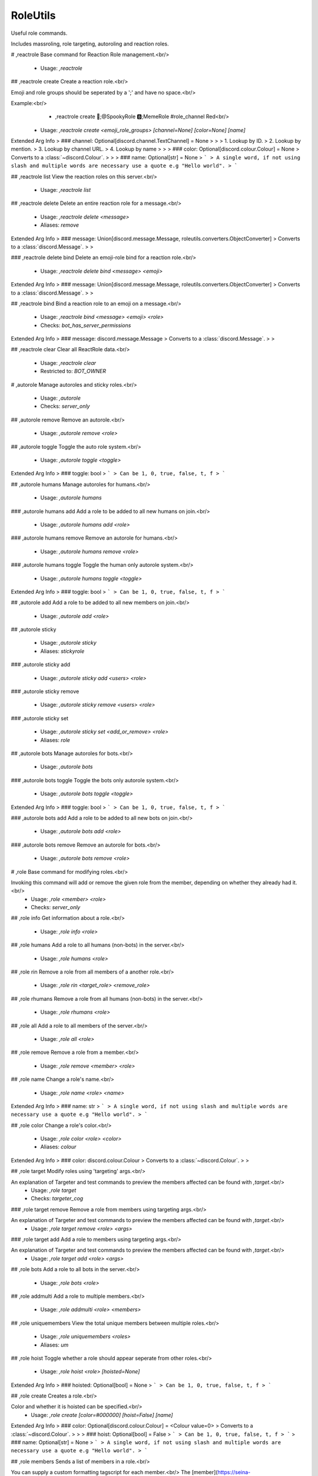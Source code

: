 RoleUtils
=========

Useful role commands.

Includes massroling, role targeting, autoroling and reaction roles.

# ,reactrole
Base command for Reaction Role management.<br/>
 - Usage: `,reactrole`


## ,reactrole create
Create a reaction role.<br/>

Emoji and role groups should be seperated by a ';' and have no space.<br/>

Example:<br/>
    - ,reactrole create 🎃;@SpookyRole 🅱️;MemeRole #role_channel Red<br/>
 - Usage: `,reactrole create <emoji_role_groups> [channel=None] [color=None] [name]`
Extended Arg Info
> ### channel: Optional[discord.channel.TextChannel] = None
> 
> 
>     1. Lookup by ID.
>     2. Lookup by mention.
>     3. Lookup by channel URL.
>     4. Lookup by name
> 
>     
> ### color: Optional[discord.colour.Colour] = None
> Converts to a :class:`~discord.Colour`.
> 
>     
> ### name: Optional[str] = None
> ```
> A single word, if not using slash and multiple words are necessary use a quote e.g "Hello world".
> ```


## ,reactrole list
View the reaction roles on this server.<br/>
 - Usage: `,reactrole list`


## ,reactrole delete
Delete an entire reaction role for a message.<br/>
 - Usage: `,reactrole delete <message>`
 - Aliases: `remove`
Extended Arg Info
> ### message: Union[discord.message.Message, roleutils.converters.ObjectConverter]
> Converts to a :class:`discord.Message`.
> 
>     


### ,reactrole delete bind
Delete an emoji-role bind for a reaction role.<br/>
 - Usage: `,reactrole delete bind <message> <emoji>`
Extended Arg Info
> ### message: Union[discord.message.Message, roleutils.converters.ObjectConverter]
> Converts to a :class:`discord.Message`.
> 
>     


## ,reactrole bind
Bind a reaction role to an emoji on a message.<br/>
 - Usage: `,reactrole bind <message> <emoji> <role>`
 - Checks: `bot_has_server_permissions`
Extended Arg Info
> ### message: discord.message.Message
> Converts to a :class:`discord.Message`.
> 
>     


## ,reactrole clear
Clear all ReactRole data.<br/>
 - Usage: `,reactrole clear`
 - Restricted to: `BOT_OWNER`


# ,autorole
Manage autoroles and sticky roles.<br/>
 - Usage: `,autorole`
 - Checks: `server_only`


## ,autorole remove
Remove an autorole.<br/>
 - Usage: `,autorole remove <role>`


## ,autorole toggle
Toggle the auto role system.<br/>
 - Usage: `,autorole toggle <toggle>`
Extended Arg Info
> ### toggle: bool
> ```
> Can be 1, 0, true, false, t, f
> ```


## ,autorole humans
Manage autoroles for humans.<br/>
 - Usage: `,autorole humans`


### ,autorole humans add
Add a role to be added to all new humans on join.<br/>
 - Usage: `,autorole humans add <role>`


### ,autorole humans remove
Remove an autorole for humans.<br/>
 - Usage: `,autorole humans remove <role>`


### ,autorole humans toggle
Toggle the human only autorole system.<br/>
 - Usage: `,autorole humans toggle <toggle>`
Extended Arg Info
> ### toggle: bool
> ```
> Can be 1, 0, true, false, t, f
> ```


## ,autorole add
Add a role to be added to all new members on join.<br/>
 - Usage: `,autorole add <role>`


## ,autorole sticky

 - Usage: `,autorole sticky`
 - Aliases: `stickyrole`


### ,autorole sticky add

 - Usage: `,autorole sticky add <users> <role>`


### ,autorole sticky remove

 - Usage: `,autorole sticky remove <users> <role>`


### ,autorole sticky set

 - Usage: `,autorole sticky set <add_or_remove> <role>`
 - Aliases: `role`


## ,autorole bots
Manage autoroles for bots.<br/>
 - Usage: `,autorole bots`


### ,autorole bots toggle
Toggle the bots only autorole system.<br/>
 - Usage: `,autorole bots toggle <toggle>`
Extended Arg Info
> ### toggle: bool
> ```
> Can be 1, 0, true, false, t, f
> ```


### ,autorole bots add
Add a role to be added to all new bots on join.<br/>
 - Usage: `,autorole bots add <role>`


### ,autorole bots remove
Remove an autorole for bots.<br/>
 - Usage: `,autorole bots remove <role>`


# ,role
Base command for modifying roles.<br/>

Invoking this command will add or remove the given role from the member, depending on whether they already had it.<br/>
 - Usage: `,role <member> <role>`
 - Checks: `server_only`


## ,role info
Get information about a role.<br/>
 - Usage: `,role info <role>`


## ,role humans
Add a role to all humans (non-bots) in the server.<br/>
 - Usage: `,role humans <role>`


## ,role rin
Remove a role from all members of a another role.<br/>
 - Usage: `,role rin <target_role> <remove_role>`


## ,role rhumans
Remove a role from all humans (non-bots) in the server.<br/>
 - Usage: `,role rhumans <role>`


## ,role all
Add a role to all members of the server.<br/>
 - Usage: `,role all <role>`


## ,role remove
Remove a role from a member.<br/>
 - Usage: `,role remove <member> <role>`


## ,role name
Change a role's name.<br/>
 - Usage: `,role name <role> <name>`
Extended Arg Info
> ### name: str
> ```
> A single word, if not using slash and multiple words are necessary use a quote e.g "Hello world".
> ```


## ,role color
Change a role's color.<br/>
 - Usage: `,role color <role> <color>`
 - Aliases: `colour`
Extended Arg Info
> ### color: discord.colour.Colour
> Converts to a :class:`~discord.Colour`.
> 
>     


## ,role target
Modify roles using 'targeting' args.<br/>

An explanation of Targeter and test commands to preview the members affected can be found with `,target`.<br/>
 - Usage: `,role target`
 - Checks: `targeter_cog`


### ,role target remove
Remove a role from members using targeting args.<br/>

An explanation of Targeter and test commands to preview the members affected can be found with `,target`.<br/>
 - Usage: `,role target remove <role> <args>`


### ,role target add
Add a role to members using targeting args.<br/>

An explanation of Targeter and test commands to preview the members affected can be found with `,target`.<br/>
 - Usage: `,role target add <role> <args>`


## ,role bots
Add a role to all bots in the server.<br/>
 - Usage: `,role bots <role>`


## ,role addmulti
Add a role to multiple members.<br/>
 - Usage: `,role addmulti <role> <members>`


## ,role uniquemembers
View the total unique members between multiple roles.<br/>
 - Usage: `,role uniquemembers <roles>`
 - Aliases: `um`


## ,role hoist
Toggle whether a role should appear seperate from other roles.<br/>
 - Usage: `,role hoist <role> [hoisted=None]`
Extended Arg Info
> ### hoisted: Optional[bool] = None
> ```
> Can be 1, 0, true, false, t, f
> ```


## ,role create
Creates a role.<br/>

Color and whether it is hoisted can be specified.<br/>
 - Usage: `,role create [color=#000000] [hoist=False] [name]`
Extended Arg Info
> ### color: Optional[discord.colour.Colour] = <Colour value=0>
> Converts to a :class:`~discord.Colour`.
> 
>     
> ### hoist: Optional[bool] = False
> ```
> Can be 1, 0, true, false, t, f
> ```
> ### name: Optional[str] = None
> ```
> A single word, if not using slash and multiple words are necessary use a quote e.g "Hello world".
> ```


## ,role members
Sends a list of members in a role.<br/>

You can supply a custom formatting tagscript for each member.<br/>
The [member](https://seina-cogs.readthedocs.io/en/latest/tags/default_variables.html#author-block) block is available to use, found on the [TagScript documentation](https://seina-cogs.readthedocs.io/en/latest/index.html).<br/>

**Example:**<br/>
`,role dump @admin <t:{member(timestamp)}> - {member(mention)}`<br/>
 - Usage: `,role members <role> [formatting]`
 - Aliases: `dump`
Extended Arg Info
> ### formatting: str = '{member} - {member(id)}'
> ```
> A single word, if not using slash and multiple words are necessary use a quote e.g "Hello world".
> ```


## ,role rbots
Remove a role from all bots in the server.<br/>
 - Usage: `,role rbots <role>`


## ,role custom
Add/Remove roles to one or more users<br/>

You cannot add and remove the same Role<br/>

**Example:**<br/>
- `,role custom inthedark.org --add role1 --remove role2`<br/>
- `, role custom inthedark.org --add role1 "role to remove"`<br/>
 - Usage: `,role custom <users> <flags>`


## ,role removemulti
Remove a role from multiple members.<br/>
 - Usage: `,role removemulti <role> <members>`


## ,role rall
Remove a role from all members of the server.<br/>
 - Usage: `,role rall <role>`
 - Aliases: `removeall`


## ,role colors
Sends the server's roles, ordered by color.<br/>
 - Usage: `,role colors`


## ,role in
Add a role to all members of a another role.<br/>
 - Usage: `,role in <target_role> <add_role>`


## ,role add
Add a role to a member.<br/>
 - Usage: `,role add <member> <role>`


# ,multirole
Add multiple roles to a member.<br/>
 - Usage: `,multirole <member> <roles>`


## ,multirole remove
Remove multiple roles from a member.<br/>
 - Usage: `,multirole remove <member> <roles>`


